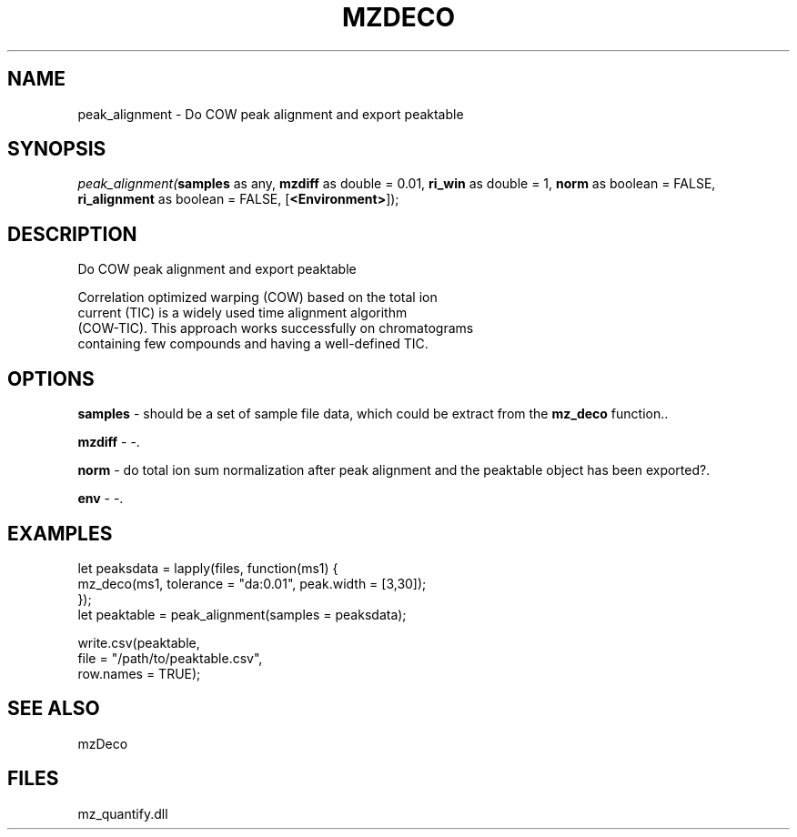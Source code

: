 .\" man page create by R# package system.
.TH MZDECO 1 2000-Jan "peak_alignment" "peak_alignment"
.SH NAME
peak_alignment \- Do COW peak alignment and export peaktable
.SH SYNOPSIS
\fIpeak_alignment(\fBsamples\fR as any, 
\fBmzdiff\fR as double = 0.01, 
\fBri_win\fR as double = 1, 
\fBnorm\fR as boolean = FALSE, 
\fBri_alignment\fR as boolean = FALSE, 
[\fB<Environment>\fR]);\fR
.SH DESCRIPTION
.PP
Do COW peak alignment and export peaktable
 
 Correlation optimized warping (COW) based on the total ion 
 current (TIC) is a widely used time alignment algorithm 
 (COW-TIC). This approach works successfully on chromatograms 
 containing few compounds and having a well-defined TIC.
.PP
.SH OPTIONS
.PP
\fBsamples\fB \fR\- should be a set of sample file data, which could be extract from the \fBmz_deco\fR function.. 
.PP
.PP
\fBmzdiff\fB \fR\- -. 
.PP
.PP
\fBnorm\fB \fR\- do total ion sum normalization after peak alignment and the peaktable object has been exported?. 
.PP
.PP
\fBenv\fB \fR\- -. 
.PP
.SH EXAMPLES
.PP
let peaksdata = lapply(files, function(ms1) {
     mz_deco(ms1, tolerance = "da:0.01", peak.width = [3,30]);
 });
 let peaktable = peak_alignment(samples = peaksdata);
 
 write.csv(peaktable, 
     file = "/path/to/peaktable.csv", 
     row.names = TRUE);
.PP
.SH SEE ALSO
mzDeco
.SH FILES
.PP
mz_quantify.dll
.PP
